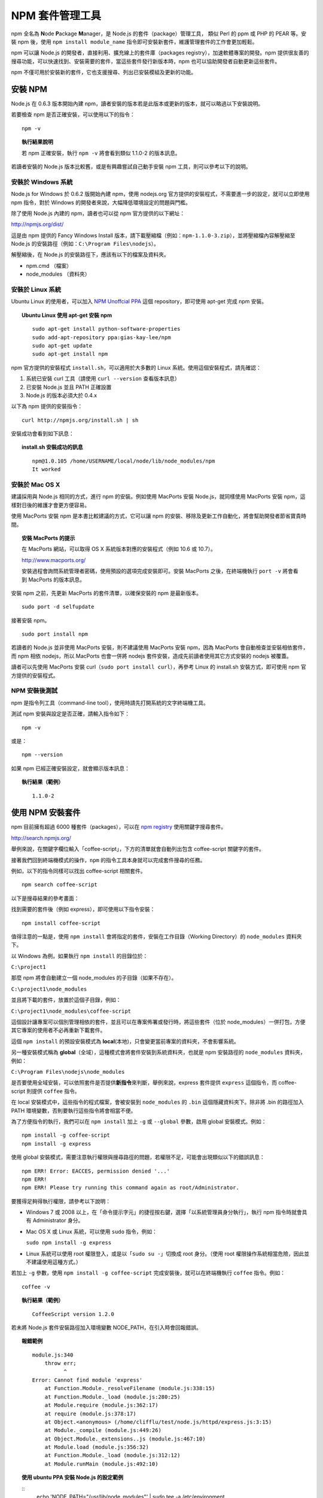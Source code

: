 **************
NPM 套件管理工具
**************

npm 全名為 **N**\ ode **P**\ ackage **M**\ anager，\
是 Node.js 的套件（package）管理工具，
類似 Perl 的 ppm 或 PHP 的 PEAR 等。\
安裝 npm 後，\
使用 ``npm install module_name`` 指令即可安裝新套件，\
維護管理套件的工作會更加輕鬆。

npm 可以讓 Node.js 的開發者，\
直接利用、擴充線上的套件庫（packages registry），\
加速軟體專案的開發。\
npm 提供很友善的搜尋功能，\
可以快速找到、安裝需要的套件，\
當這些套件發行新版本時，\
npm 也可以協助開發者自動更新這些套件。

npm 不僅可用於安裝新的套件，它也支援搜尋、列出已安裝模組及更新的功能。

安裝 NPM
========

Node.js 在 0.6.3 版本開始內建 npm，\
讀者安裝的版本若是此版本或更新的版本，\
就可以略過以下安裝說明。

若要檢查 npm 是否正確安裝，可以使用以下的指令：

::

    npm -v

.. topic:: 執行結果說明

    若 npm 正確安裝，執行 ``npm -v`` 將會看到類似 1.1.0-2 的版本訊息。

若讀者安裝的 Node.js 版本比較舊，\
或是有興趣嘗試自己動手安裝 npm 工具，\
則可以參考以下的說明。

安裝於 Windows 系統
------------------

Node.js for Windows 於 0.6.2 版開始內建 npm，\
使用 nodejs.org 官方提供的安裝程式，\
不需要進一步的設定，\
就可以立即使用 npm 指令，\
對於 Windows 的開發者來說，\
大幅降低環境設定的問題與門檻。

除了使用 Node.js 內建的 npm，\
讀者也可以從 npm 官方提供的以下網址：

http://npmjs.org/dist/

這是由 npm 提供的 Fancy Windows Install 版本，\
請下載壓縮檔（例如：\ ``npm-1.1.0-3.zip``\ ），\
並將壓縮檔內容解壓縮至 Node.js 的安裝路徑（例如：\ ``C:\Program Files\nodejs``\ ）。

解壓縮後，在 Node.js 的安裝路徑下，應該有以下的檔案及資料夾。

* npm.cmd （檔案）
* node_modules （資料夾）

安裝於 Linux 系統
----------------

Ubuntu Linux 的使用者，\
可以加入 `NPM Unoffcial PPA <https://launchpad.net/~gias-kay-lee/+archive/npm>`_
這個 repository，\
即可使用 apt-get 完成 npm 安裝。

.. topic:: Ubuntu Linux 使用 apt-get 安裝 npm

    ::
    
        sudo apt-get install python-software-properties
        sudo add-apt-repository ppa:gias-kay-lee/npm
        sudo apt-get update
        sudo apt-get install npm

npm 官方提供的安裝程式 ``install.sh``\ ，\
可以適用於大多數的 Linux 系統。\
使用這個安裝程式，請先確認：

1. 系統已安裝 curl 工具（請使用 ``curl --version`` 查看版本訊息）
2. 已安裝 Node.js 並且 PATH 正確設置
3. Node.js 的版本必須大於 0.4.x

以下為 npm 提供的安裝指令：

::

    curl http://npmjs.org/install.sh | sh

安裝成功會看到如下訊息：

.. topic:: install.sh 安裝成功的訊息

    ::

        npm@1.0.105 /home/USERNAME/local/node/lib/node_modules/npm
        It worked

安裝於 Mac OS X
---------------

建議採用與 Node.js 相同的方式，進行 npm 的安裝。\
例如使用 MacPorts 安裝 Node.js，\
就同樣使用 MacPorts 安裝 npm，\
這樣對日後的維護才會更方便容易。

使用 MacPorts 安裝 npm 是本書比較建議的方式，\
它可以讓 npm 的安裝、移除及更新工作自動化，\
將會幫助開發者節省寶貴時間。

.. topic:: 安裝 MacPorts 的提示

    在 MacPorts 網站，可以取得 OS X 系統版本對應的安裝程式（例如 10.6 或 10.7）。

    http://www.macports.org/

    安裝過程會詢問系統管理者密碼，使用預設的選項完成安裝即可。\
    安裝 MacPorts 之後，在終端機執行 ``port -v`` 將會看到 MacPorts 的版本訊息。

安裝 npm 之前，先更新 MacPorts 的套件清單，以確保安裝的 npm 是最新版本。

::

    sudo port -d selfupdate

接著安裝 npm。

::

    sudo port install npm

若讀者的 Node.js 並非使用 MacPorts 安裝，\
則不建議使用 MacPorts 安裝 npm，\
因為 MacPorts 會自動檢查並安裝相依套件，\
而 npm 相依 nodejs，\
所以 MacPorts 也會一併將 nodejs 套件安裝，\
造成先前讀者使用其它方式安裝的 nodejs 被覆蓋。

讀者可以先使用 MacPorts 安裝 curl（\ ``sudo port install curl``\ ），\
再參考 Linux 的 install.sh 安裝方式，\
即可使用 npm 官方提供的安裝程式。

NPM 安裝後測試
-------------

npm 是指令列工具（command-line tool），\
使用時請先打開系統的文字終端機工具。

測試 npm 安裝與設定是否正確，請輸入指令如下：

::

    npm -v

或是：

::

    npm --version

如果 npm 已經正確安裝設定，就會顯示版本訊息：

.. topic:: 執行結果（範例）

    ::

        1.1.0-2

使用 NPM 安裝套件
================

npm 目前擁有超過 6000 種套件（packages），\
可以在 `npm registry <http://search.npmjs.org/>`_ 使用關鍵字搜尋套件。

http://search.npmjs.org/

舉例來說，在關鍵字欄位輸入「coffee-script」，\
下方的清單就會自動列出包含 coffee-script 關鍵字的套件。

.. image:: ../images/zh-tw/node_npm_registry.png

接著我們回到終端機模式的操作，\
``npm`` 的指令工具本身就可以完成套件搜尋的任務。

例如，以下的指令同樣可以找出 coffee-script 相關套件。

::

    npm search coffee-script

以下是搜尋結果的參考畫面：

.. image:: ../images/zh-tw/node_npm_search.png

找到需要的套件後（例如 express），即可使用以下指令安裝：

::

    npm install coffee-script

值得注意的一點是，使用 ``npm install`` 會將指定的套件，\
安裝在工作目錄（Working Directory）的 ``node_modules`` 資料夾下。

以 Windows 為例，如果執行 ``npm install`` 的目錄位於：

``C:\project1``

那麼 npm 將會自動建立一個 node_modules 的子目錄（如果不存在）。

``C:\project1\node_modules``

並且將下載的套件，放置於這個子目錄，例如：

``C:\project1\node_modules\coffee-script``

這個設計讓專案可以個別管理相依的套件，\
並且可以在專案佈署或發行時，\
將這些套件（位於 node_modules）一併打包，\
方便其它專案的使用者不必再重新下載套件。

這個 ``npm install`` 的預設安裝模式為 **local**\ (本地)，\
只會變更當前專案的資料夾，\
不會影響系統。

另一種安裝模式稱為 **global**\ （全域），\
這種模式會將套件安裝到系統資料夾，\
也就是 npm 安裝路徑的 ``node_modules`` 資料夾，\
例如：

``C:\Program Files\nodejs\node_modules``

是否要使用全域安裝，\
可以依照套件是否提供\ **新指令**\ 來判斷，\
舉例來說，\
express 套件提供 ``express`` 這個指令，\
而 coffee-script 則提供 ``coffee`` 指令。

在 local 安裝模式中，這些指令的程式檔案，\
會被安裝到 ``node_modules`` 的 ``.bin`` 這個隱藏資料夾下。\
除非將 .bin 的路徑加入 PATH 環境變數，\
否則要執行這些指令將會相當不便。

為了方便指令的執行，\
我們可以在 ``npm install`` 加上 ``-g`` 或 ``--global`` 參數，\
啟用 global 安裝模式。例如：

::

    npm install -g coffee-script
    npm install -g express

使用 global 安裝模式，\
需要注意執行權限與搜尋路徑的問題，\
若權限不足，可能會出現類似以下的錯誤訊息：

::

    npm ERR! Error: EACCES, permission denied '...'
    npm ERR! 
    npm ERR! Please try running this command again as root/Administrator.

要獲得足夠得執行權限，請參考以下說明：

* Windows 7 或 2008 以上，在「命令提示字元」的捷徑按右鍵，\
  選擇「以系統管理員身分執行」，\
  執行 npm 指令時就會具有 Administrator 身分。
* Mac OS X 或 Linux 系統，可以使用 ``sudo`` 指令，例如：\
  
  ``sudo npm install -g express``
* Linux 系統可以使用 root 權限登入，或是以「\ ``sudo su -``\ 」切換成 root 身分。\
  （使用 root 權限操作系統相當危險，因此並不建議使用這種方式。）

若加上 ``-g`` 參數，使用 ``npm install -g coffee-script`` 完成安裝後，\
就可以在終端機執行 ``coffee`` 指令。例如：

::

    coffee -v

.. topic:: 執行結果（範例）

    ::

        CoffeeScript version 1.2.0

若未將 Node.js 套件安裝路徑加入環境變數 NODE_PATH，在引入時會回報錯誤。

.. topic:: 報錯範例

    ::
    
        module.js:340
            throw err;
                  ^
        Error: Cannot find module 'express'
            at Function.Module._resolveFilename (module.js:338:15)
            at Function.Module._load (module.js:280:25)
            at Module.require (module.js:362:17)
            at require (module.js:378:17)
            at Object.<anonymous> (/home/clifflu/test/node.js/httpd/express.js:3:15)
            at Module._compile (module.js:449:26)
            at Object.Module._extensions..js (module.js:467:10)
            at Module.load (module.js:356:32)
            at Function.Module._load (module.js:312:12)
            at Module.runMain (module.js:492:10)

.. topic:: 使用 ubuntu PPA 安裝 Node.js 的設定範例

    ::
        echo 'NODE_PATH="/usr/lib/node_modules"' | sudo tee -a /etc/environment

套件的更新及維護
==============

除了前一節說明的 search 及 install 用法，\
npm 還提供其他許多指令（commands）。

使用 ``npm help`` 可以查詢可用的指令。

::

    npm help

.. topic:: 執行結果（部分）

    ::

        where <command> is one of:
            adduser, apihelp, author, bin, bugs, c, cache, completion,
            config, deprecate, docs, edit, explore, faq, find, get,
            help, help-search, home, i, info, init, install, la, link,
            list, ll, ln, login, ls, outdated, owner, pack, prefix,
            prune, publish, r, rb, rebuild, remove, restart, rm, root,
            run-script, s, se, search, set, show, star, start, stop,
            submodule, tag, test, un, uninstall, unlink, unpublish,
            unstar, up, update, version, view, whoami

使用 ``npm help command`` 可以查詢指令的詳細用法。例如：

::

    npm help list

接下來，本節要介紹開發過程常用的 npm 指令。

使用 ``list`` 可以列出已安裝套件：

::

    npm list

.. topic:: 執行結果（範例）

    ::

        ├── coffee-script@1.2.0 
        └─┬ express@2.5.6 
          ├─┬ connect@1.8.5 
          │ └── formidable@1.0.8 
          ├── mime@1.2.4 
          ├── mkdirp@0.0.7 
          └── qs@0.4.1 

檢視某個套件的詳細資訊，例如：

::

    npm show express

升級所有套件（如果該套件已發佈更新版本）：

::

    npm update

升級指定的套件：

::

    npm update express

移除指定的套件：

::

    npm uninstall express

使用 package.json
=================

對於正式的 Node.js 專案，\
可以建立一個命名為 ``package.json`` 的設定檔（純文字格式），\
檔案內容參考範例如下：

.. topic:: package.json（範例）

    ::

        {
            "name": "application-name"
          , "version": "0.0.1"
          , "private": true
          , "dependencies": {
              "express": "2.5.5"
            , "coffee-script": "latest"
            , "mongoose": ">= 2.5.3"
          }
        }

其中 ``name`` 與 ``version`` 依照專案的需求設置。

需要注意的是 ``dependencies`` 的設定，\
它用於指定專案相依的套件名稱及版本：

* ``"express": "2.5.5"``
  
  //代表此專案相依版本 2.5.5 的 express 套件
* ``"coffee-script": "latest"``
  
  //使用最新版的 coffee-script 套件（每次更新都會檢查新版）
* ``"mongoose": ">= 2.5.3"``
  
  //使用版本大於 2.5.3 的 mongoose 套件

假設某個套件的新版可能造成專案無法正常運作，\
就必須指定套件的版本，\
避免專案的程式碼來不及更新以相容新版套件。\
通常在開發初期的專案，\
需要盡可能維持新套件的相容性（以取得套件的更新或修正），\
可以用「\ ``>=``\ 」設定最低相容的版本，\
或是使用「\ ``latest``\ 」設定永遠保持最新套件。
